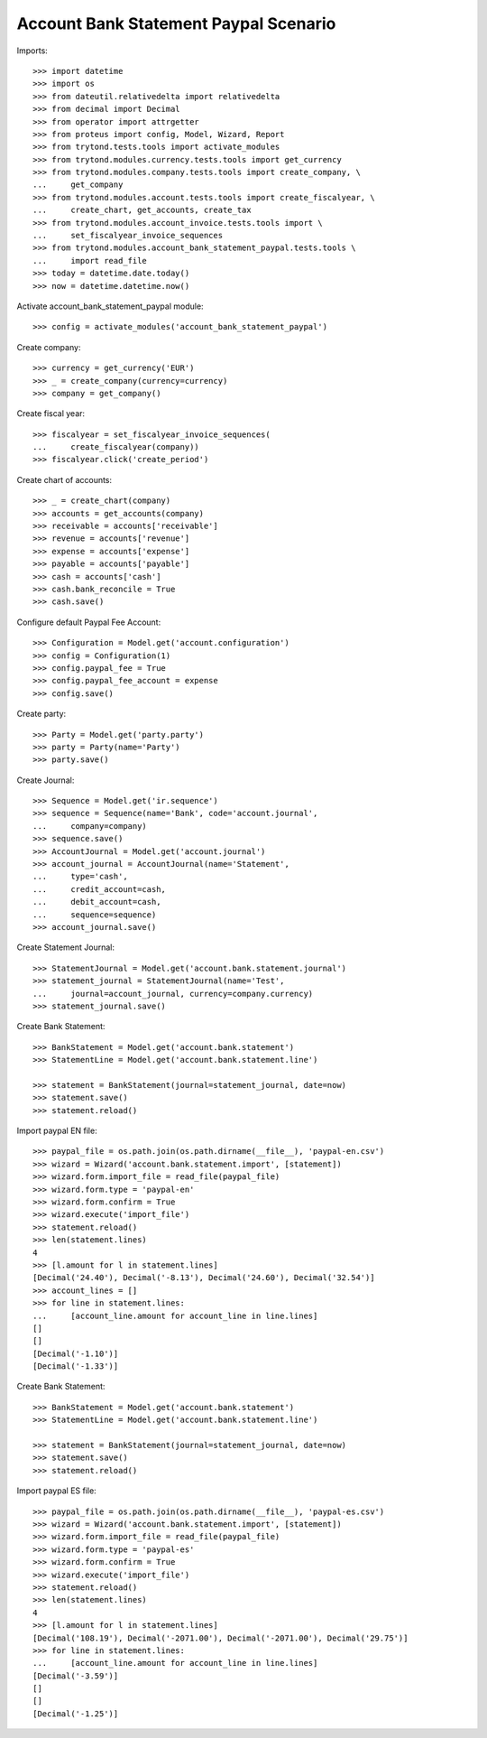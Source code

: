 ======================================
Account Bank Statement Paypal Scenario
======================================

Imports::

    >>> import datetime
    >>> import os
    >>> from dateutil.relativedelta import relativedelta
    >>> from decimal import Decimal
    >>> from operator import attrgetter
    >>> from proteus import config, Model, Wizard, Report
    >>> from trytond.tests.tools import activate_modules
    >>> from trytond.modules.currency.tests.tools import get_currency
    >>> from trytond.modules.company.tests.tools import create_company, \
    ...     get_company
    >>> from trytond.modules.account.tests.tools import create_fiscalyear, \
    ...     create_chart, get_accounts, create_tax
    >>> from trytond.modules.account_invoice.tests.tools import \
    ...     set_fiscalyear_invoice_sequences
    >>> from trytond.modules.account_bank_statement_paypal.tests.tools \
    ...     import read_file
    >>> today = datetime.date.today()
    >>> now = datetime.datetime.now()

Activate account_bank_statement_paypal module::

    >>> config = activate_modules('account_bank_statement_paypal')

Create company::

    >>> currency = get_currency('EUR')
    >>> _ = create_company(currency=currency)
    >>> company = get_company()

Create fiscal year::

    >>> fiscalyear = set_fiscalyear_invoice_sequences(
    ...     create_fiscalyear(company))
    >>> fiscalyear.click('create_period')

Create chart of accounts::

    >>> _ = create_chart(company)
    >>> accounts = get_accounts(company)
    >>> receivable = accounts['receivable']
    >>> revenue = accounts['revenue']
    >>> expense = accounts['expense']
    >>> payable = accounts['payable']
    >>> cash = accounts['cash']
    >>> cash.bank_reconcile = True
    >>> cash.save()

Configure default Paypal Fee Account::

    >>> Configuration = Model.get('account.configuration')
    >>> config = Configuration(1)
    >>> config.paypal_fee = True
    >>> config.paypal_fee_account = expense
    >>> config.save()

Create party::

    >>> Party = Model.get('party.party')
    >>> party = Party(name='Party')
    >>> party.save()

Create Journal::

    >>> Sequence = Model.get('ir.sequence')
    >>> sequence = Sequence(name='Bank', code='account.journal',
    ...     company=company)
    >>> sequence.save()
    >>> AccountJournal = Model.get('account.journal')
    >>> account_journal = AccountJournal(name='Statement',
    ...     type='cash',
    ...     credit_account=cash,
    ...     debit_account=cash,
    ...     sequence=sequence)
    >>> account_journal.save()

Create Statement Journal::

    >>> StatementJournal = Model.get('account.bank.statement.journal')
    >>> statement_journal = StatementJournal(name='Test',
    ...     journal=account_journal, currency=company.currency)
    >>> statement_journal.save()

Create Bank Statement::

    >>> BankStatement = Model.get('account.bank.statement')
    >>> StatementLine = Model.get('account.bank.statement.line')

    >>> statement = BankStatement(journal=statement_journal, date=now)
    >>> statement.save()
    >>> statement.reload()

Import paypal EN file::

    >>> paypal_file = os.path.join(os.path.dirname(__file__), 'paypal-en.csv')
    >>> wizard = Wizard('account.bank.statement.import', [statement])
    >>> wizard.form.import_file = read_file(paypal_file)
    >>> wizard.form.type = 'paypal-en'
    >>> wizard.form.confirm = True
    >>> wizard.execute('import_file')
    >>> statement.reload()
    >>> len(statement.lines)
    4
    >>> [l.amount for l in statement.lines]
    [Decimal('24.40'), Decimal('-8.13'), Decimal('24.60'), Decimal('32.54')]
    >>> account_lines = []
    >>> for line in statement.lines:
    ...     [account_line.amount for account_line in line.lines]
    []
    []
    [Decimal('-1.10')]
    [Decimal('-1.33')]

Create Bank Statement::

    >>> BankStatement = Model.get('account.bank.statement')
    >>> StatementLine = Model.get('account.bank.statement.line')

    >>> statement = BankStatement(journal=statement_journal, date=now)
    >>> statement.save()
    >>> statement.reload()

Import paypal ES file::

    >>> paypal_file = os.path.join(os.path.dirname(__file__), 'paypal-es.csv')
    >>> wizard = Wizard('account.bank.statement.import', [statement])
    >>> wizard.form.import_file = read_file(paypal_file)
    >>> wizard.form.type = 'paypal-es'
    >>> wizard.form.confirm = True
    >>> wizard.execute('import_file')
    >>> statement.reload()
    >>> len(statement.lines)
    4
    >>> [l.amount for l in statement.lines]
    [Decimal('108.19'), Decimal('-2071.00'), Decimal('-2071.00'), Decimal('29.75')]
    >>> for line in statement.lines:
    ...     [account_line.amount for account_line in line.lines]
    [Decimal('-3.59')]
    []
    []
    [Decimal('-1.25')]
